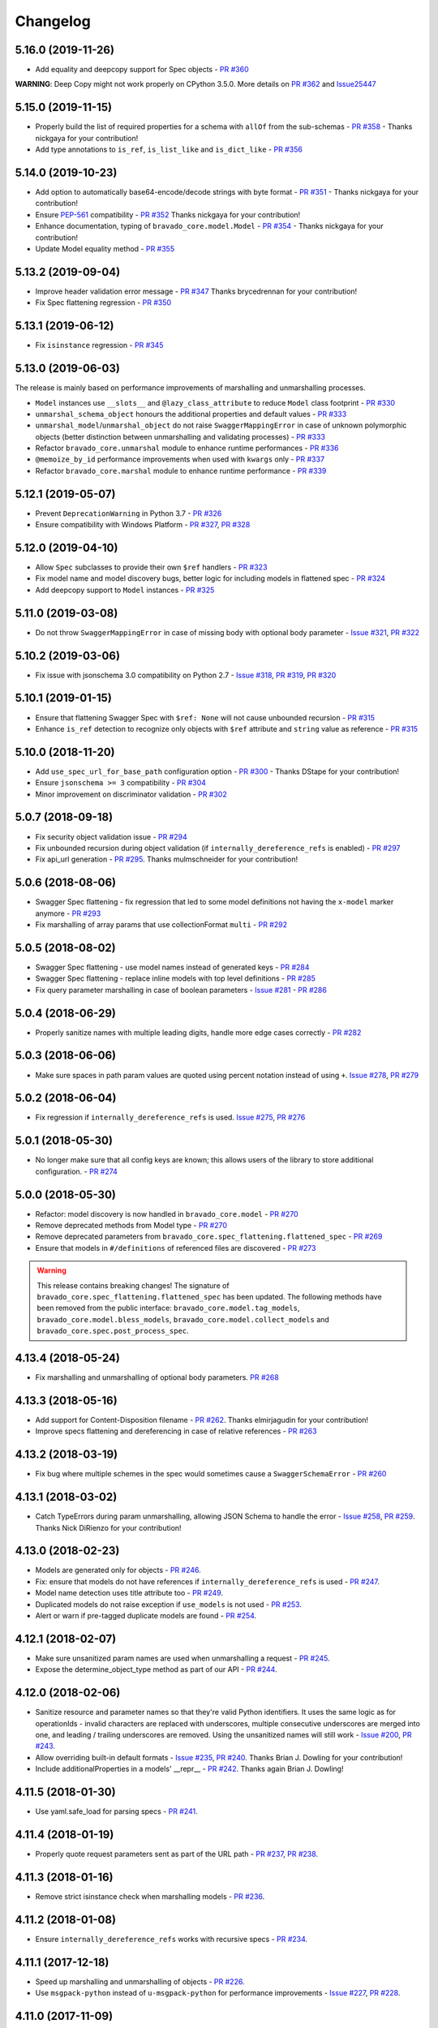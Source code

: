 Changelog
=========
.. Make sure to link Issue and PR information as `(PR|Issue) #xxx`_ and with a link at the bottom of the document

5.16.0 (2019-11-26)
-------------------
- Add equality and deepcopy support for Spec objects - `PR #360`_

**WARNING**: Deep Copy might not work properly on CPython 3.5.0. More details on `PR #362`_ and `Issue25447 <https://bugs.python.org/issue25447>`_

5.15.0 (2019-11-15)
-------------------
- Properly build the list of required properties for a schema with ``allOf`` from the sub-schemas - `PR #358`_ - Thanks nickgaya for your contribution!
- Add type annotations to ``is_ref``, ``is_list_like`` and ``is_dict_like`` - `PR #356`_

5.14.0 (2019-10-23)
-------------------
- Add option to automatically base64-encode/decode strings with byte format - `PR #351`_ - Thanks nickgaya for your contribution!
- Ensure `PEP-561`_ compatibility - `PR #352`_ Thanks nickgaya for your contribution!
- Enhance documentation, typing of ``bravado_core.model.Model`` - `PR #354`_ - Thanks nickgaya for your contribution!
- Update Model equality method - `PR #355`_

5.13.2 (2019-09-04)
-------------------
- Improve header validation error message - `PR #347`_ Thanks brycedrennan for your contribution!
- Fix Spec flattening regression  - `PR #350`_


5.13.1 (2019-06-12)
-------------------
- Fix ``isinstance`` regression - `PR #345`_

5.13.0 (2019-06-03)
-------------------
| The release is mainly based on performance improvements of marshalling and unmarshalling processes.

- ``Model`` instances use ``__slots__`` and ``@lazy_class_attribute`` to reduce ``Model`` class footprint - `PR #330`_
- ``unmarshal_schema_object`` honours the additional properties and default values - `PR #333`_
- ``unmarshal_model``/``unmarshal_object`` do not raise ``SwaggerMappingError`` in case of unknown polymorphic objects (better distinction between unmarshalling and validating processes) - `PR #333`_
- Refactor ``bravado_core.unmarshal`` module to enhance runtime performances - `PR #336`_
- ``@memoize_by_id`` performance improvements when used with ``kwargs`` only - `PR #337`_
- Refactor ``bravado_core.marshal`` module to enhance runtime performance - `PR #339`_

5.12.1 (2019-05-07)
-------------------
- Prevent ``DeprecationWarning`` in Python 3.7 - `PR #326`_
- Ensure compatibility with Windows Platform - `PR #327`_, `PR #328`_

5.12.0 (2019-04-10)
-------------------
- Allow ``Spec`` subclasses to provide their own ``$ref`` handlers - `PR #323`_
- Fix model name and model discovery bugs, better logic for including models in flattened spec - `PR #324`_
- Add deepcopy support to ``Model`` instances - `PR #325`_

5.11.0 (2019-03-08)
-------------------
- Do not throw ``SwaggerMappingError`` in case of missing body with optional body parameter - `Issue #321`_, `PR #322`_

5.10.2 (2019-03-06)
-------------------
- Fix issue with jsonschema 3.0 compatibility on Python 2.7 - `Issue #318`_, `PR #319`_, `PR #320`_

5.10.1 (2019-01-15)
-------------------
- Ensure that flattening Swagger Spec with ``$ref: None`` will not cause unbounded recursion - `PR #315`_
- Enhance ``is_ref`` detection to recognize only objects with ``$ref`` attribute and ``string`` value as reference - `PR #315`_

5.10.0 (2018-11-20)
-------------------
- Add ``use_spec_url_for_base_path`` configuration option - `PR #300`_ - Thanks DStape for your contribution!
- Ensure ``jsonschema >= 3`` compatibility - `PR #304`_
- Minor improvement on discriminator validation - `PR #302`_

5.0.7 (2018-09-18)
------------------
- Fix security object validation issue - `PR #294`_
- Fix unbounded recursion during object validation (if ``internally_dereference_refs`` is enabled) - `PR #297`_
- Fix api_url generation - `PR #295`_. Thanks mulmschneider for your contribution!

5.0.6 (2018-08-06)
------------------
- Swagger Spec flattening - fix regression that led to some model definitions not having the ``x-model`` marker anymore - `PR #293`_
- Fix marshalling of array params that use collectionFormat ``multi`` - `PR #292`_

5.0.5 (2018-08-02)
------------------
- Swagger Spec flattening - use model names instead of generated keys - `PR #284`_
- Swagger Spec flattening - replace inline models with top level definitions - `PR #285`_
- Fix query parameter marshalling in case of boolean parameters - `Issue #281`_ - `PR #286`_

5.0.4 (2018-06-29)
------------------
- Properly sanitize names with multiple leading digits, handle more edge cases correctly - `PR #282`_

5.0.3 (2018-06-06)
------------------
- Make sure spaces in path param values are quoted using percent notation instead of using ``+``. `Issue #278`_, `PR #279`_

5.0.2 (2018-06-04)
------------------
- Fix regression if ``internally_dereference_refs`` is used. `Issue #275`_, `PR #276`_

5.0.1 (2018-05-30)
------------------
- No longer make sure that all config keys are known; this allows users of the library to store additional configuration. - `PR #274`_

5.0.0 (2018-05-30)
------------------
- Refactor: model discovery is now handled in ``bravado_core.model`` - `PR #270`_
- Remove deprecated methods from Model type - `PR #270`_
- Remove deprecated parameters from ``bravado_core.spec_flattening.flattened_spec`` - `PR #269`_
- Ensure that models in ``#/definitions`` of referenced files are discovered - `PR #273`_

.. warning::
    This release contains breaking changes!
    The signature of ``bravado_core.spec_flattening.flattened_spec`` has been updated.
    The following methods have been removed from the public interface: ``bravado_core.model.tag_models``, ``bravado_core.model.bless_models``, ``bravado_core.model.collect_models`` and ``bravado_core.spec.post_process_spec``.

4.13.4 (2018-05-24)
-------------------
- Fix marshalling and unmarshalling of optional body parameters. `PR #268`_

4.13.3 (2018-05-16)
-------------------
- Add support for Content-Disposition filename - `PR #262`_. Thanks elmirjagudin for your contribution!
- Improve specs  flattening and dereferencing in case of relative references - `PR #263`_

4.13.2 (2018-03-19)
-------------------
- Fix bug where multiple schemes in the spec would sometimes cause a ``SwaggerSchemaError`` - `PR #260`_

4.13.1 (2018-03-02)
-------------------
- Catch TypeErrors during param unmarshalling, allowing JSON Schema to handle the error - `Issue #258`_, `PR #259`_. Thanks Nick DiRienzo for your contribution!

4.13.0 (2018-02-23)
-------------------
- Models are generated only for objects - `PR #246`_.
- Fix: ensure that models do not have references if ``internally_dereference_refs`` is used - `PR #247`_.
- Model name detection uses title attribute too - `PR #249`_.
- Duplicated models do not raise exception if ``use_models`` is not used - `PR #253`_.
- Alert or warn if pre-tagged duplicate models are found - `PR #254`_.

4.12.1 (2018-02-07)
-------------------
- Make sure unsanitized param names are used when unmarshalling a request - `PR #245`_.
- Expose the determine_object_type method as part of our API - `PR #244`_.

4.12.0 (2018-02-06)
-------------------
- Sanitize resource and parameter names so that they're valid Python identifiers. It uses the same logic as for operationIds - invalid characters are replaced with underscores,
  multiple consecutive underscores are merged into one, and leading / trailing underscores are removed. Using the unsanitized names will still work - `Issue #200`_, `PR #243`_.
- Allow overriding built-in default formats - `Issue #235`_, `PR #240`_. Thanks Brian J. Dowling for your contribution!
- Include additionalProperties in a models' __repr__ - `PR #242`_. Thanks again Brian J. Dowling!

4.11.5 (2018-01-30)
-------------------
- Use yaml.safe_load for parsing specs - `PR #241`_.

4.11.4 (2018-01-19)
-------------------
- Properly quote request parameters sent as part of the URL path - `PR #237`_, `PR #238`_.

4.11.3 (2018-01-16)
-------------------
- Remove strict isinstance check when marshalling models - `PR #236`_.

4.11.2 (2018-01-08)
-------------------
- Ensure ``internally_dereference_refs`` works with recursive specs - `PR #234`_.

4.11.1 (2017-12-18)
-------------------
- Speed up marshalling and unmarshalling of objects - `PR #226`_.
- Use ``msgpack-python`` instead of ``u-msgpack-python`` for performance improvements - `Issue #227`_, `PR #228`_.

4.11.0 (2017-11-09)
-------------------
- Add support for msgpack in responses (i.e. when unmarshalling) - `Issue #214`_, `PR #216`_.
- Improve performance by removing debug logging when dereferencing - `PR #208`_.

4.10.1 (2017-11-06)
-------------------
- Don't remove unrecognized configs; fixes compatibility with bravado - `PR #218`_.

4.10.0 (2017-11-03)
-------------------
- New config ``internally_dereference_refs`` that can significantly speed up unmarshalling. Currently disabled by default - `PR #204`_.
- Added support for new extension ``x-sensitive`` to scrub sensitive values from validation errors. Please check the `Sensitive Data`_ documentation for further details - `PR #213`_.
- Fixed an issue that would cause validation errors if ``obj_type`` was ``None`` - `PR #196`_.
- Fixed handling of defaults for array parameters - `PR #199`_.
- Performance improvements - `PR #207`_.

4.9.1 (2017-09-19)
------------------
- Properly marshal a model even if it's not created from the same ``Spec`` instance - `PR #194`_.

4.9.0 (2017-09-11)
------------------
- ``type`` is no longer required. By default, validation will not be performed if ``type`` is omitted. This is configurable with ``default_type_to_object`` - `Issue #166`_, `PR #192`_, `PR #183`_, `PR #193`_

4.8.4 (2017-09-06)
------------------
- Make sure all models are properly tagged when flattening the spec - `PR #191`_.

4.8.3 (2017-09-05)
------------------
- Improve spec flattening: recognize response objects and expose un-referenced models - `PR #184`_.
- Fix a bug when marshalling properties with no spec that have the value ``None`` - `PR #189`_.

4.8.2 (2017-09-04)
------------------
- Fix marshalling of ``null`` values for properties with ``x-nullable`` set to ``true`` - `Issue #185`_, `PR #186`_. Thanks Jan Baraniewski for the contribution!
- Add ``_asdict()`` method to each model, similar to what namedtuples have - `PR #188`_.

4.8.1 (2017-08-24)
------------------
- Make unmarshalling objects roughly 30% faster - `PR #182`_.

4.8.0 (2017-07-15)
------------------
- Add support for Swagger spec flattening - `PR #177`_.
- Fix handling of API calls that return non-JSON content (specifically text content) - `PR #175`_. Thanks mostrows2 for your contribution!
- Fix error message text when trying to unmarshal an invalid model - `PR #179`_.

4.7.3 (2017-05-05)
------------------
- Fix support for object composition (allOf) for data passed in the request body - `PR #167`_. Thanks Zi Li for your contribution!
- Return the default value for an optional field missing in the response - `PR #171`_.

4.7.2 (2017-03-23)
------------------
- Fix unmarshalling of null values for properties with no spec - `Issue #163`_, `PR #165`_.

4.7.1 (2017-03-22)
------------------
- Fix backward-incompatible Model API change which renames all model methods to have a single underscore infront of them. A deprecation warning has been added - `Issue #160`_, `PR #161`_. Thanks Adam Ever-Hadani for the contribution!

4.7.0 (2017-03-21)
------------------
- Added support for nullable fields in the format validator - `PR #143`_. Thanks Adam Ever-Hadani
- Add include_missing_properties configuration - `PR #152`_
- Consider default when unmarshalling - `PR #154`_
- Add discriminator support - `PR #128`_, `PR #159`_. Thanks Michael Jared Lumpe for your contribution
- Make sure pre-commit hooks are installed and run when running tests - `PR #155`_, `PR #158`_

4.6.1 (2017-02-15)
------------------
- Fix unmarshalling empty array types - `PR #148`_
- Removed support for Python 2.6 - `PR #147`_

4.6.0 (2016-11-28)
------------------
- Security Requirement validation (for ApiKey) - `PR #124`_
- Allow self as name for model property, adds new "create" alternate model constructor - `Issue #125`_, `PR #126`_.
- Allow overriding of security specs - `PR #121`_
- Adds minimal support for responses with text/* content_type.

4.5.1 (2016-09-27)
------------------
- Add marshal and unmarshal methods to models - `PR #113`_, `PR #120`_.

4.5.0 (2016-09-12)
------------------
- Support for model composition through the allOf property - `Issue #7`_, `PR #63`_, `PR #110`_. Thanks David Bartle for the initial contribution!
- Fix issue with header parameter values being non-string types - `PR #115`_.

4.4.0 (2016-08-26)
------------------
- Adds support for security scheme definitions, mostly focusing on the "apiKey" type - `PR #112`_.

4.3.2 (2016-08-17)
------------------
- Fixes around unmarshalling, x-nullable and required behavior - `Issue #108`_, `PR #109`_. Big thanks to Zachary Roadhouse for the report and pull request!
- Fix AttributeError when trying to unmarshal a required array param that's not present - `PR #111`_.

4.3.1 (2016-08-09)
------------------
- Check if a parameter is bool-type before assuming it's a string - `PR #107`_. Thanks to Nick DiRienzo for the pull request!

4.3.0 (2016-08-04)
------------------
- Add support for ``x-nullable`` - `Issue #47`_, `PR #64`_ and `PR #103`_. Thanks to Andreas Hug for the pull request!
- Fix support for vendor extensions at the path level - `PR #95`_, `PR #106`_. Thanks to Mikołaj Siedlarek for the initial pull request!

4.2.5 (2016-07-27)
------------------
- Add basepython python2.7 for flake8, docs, and coverage tox commands

4.2.4 (2016-07-26)
------------------
- coverage v4.2 was incompatible and was breaking the build. Added --append for the fix.

4.2.3 (2016-07-26)
------------------
- Accept tuples as a type list as well.

4.2.2 (2016-04-01)
------------------
- Fix marshalling of an optional array query parameter when not passed in the
  service call - `PR #87`_

4.2.1 (2016-03-23)
------------------
- Fix optional enums in request params - `Issue #77`_
- Fix resolving refs during validation - `Issue #82`_

4.2.0 (2016-03-10)
------------------
- More robust handling of operationId which contains non-standard chars - `PR #76`_
- Provide a client ingestible version of spec_dict with x-scope metadata removed. Accessible as Spec.client_spec_dict - `Issue #78`_

4.1.0 (2016-03-01)
------------------
- Better handling of query parameters that don't have a value - `Issue #68`_
- Allow marshalling of objects which are subclasses of dict - `PR #61`_
- Fix boolean query params to support case-insensetive true/false and 0/1 - `Issue #70`_
- Support for Swagger specs in yaml format - `Issue #42`_
- Fix validation of server side request parameters when collectionFormat=multi and item type is not string - `Issue #66`_
- Fix unmarshalling of server side request parameters when collectionFormat=multi and cardinality is one - `PR #75`_

4.0.1 (2016-01-11)
------------------
- Fix unmarshalling of an optional array query parameter when not passed in the
  query string.

4.0.0 (2015-11-17)
------------------
- Support for recursive $refs - `Issue #35`_
- Requires swagger-spec-validator 2.0.1
- Unqualified $refs no longer supported.
  Bad:  ``{"$ref": "User"}``
  Good: ``{"$ref": "#/definitions/User"}``
- Automatic tagging of models is only supported in the root swagger spec file.
  If you have models defined in $ref targets that are in other files, you must
  manually tag them with 'x-model' for them to be available as python types.
  See `Model Discovery`_ for more info.

3.1.1 (2015-10-19)
------------------
- Fix the creation of operations that contain shared parameters for a given endpoint.

3.1.0 (2015-10-19)
------------------
- Added http ``headers`` to ``bravado_core.response.IncomingResponse``.

3.0.2 (2015-10-12)
------------------
- Added docs on how to use `User-Defined Formats`_.
- Added docs on how to `Configure`_ bravado-core.
- formats added as a config option


3.0.1 (2015-10-09)
------------------
- Automatically tag models in external $refs - `Issue #45`_ - see `Model Discovery`_ for more info.

3.0.0 (2015-10-07)
------------------
- User-defined formats are now scoped to a Swagger spec - `Issue #50`_ (this is a non-backwards compatible change)
- Deprecated bravado_core.request.RequestLike and renamed to bravado_core.request.IncomingRequest
- Added ``make docs`` target and updated docs (still needs a lot of work though)

2.4.1 (2015-09-30)
------------------
- Fixed validation of user-defined formats - `Issue #48`_

2.4.0 (2015-08-13)
------------------
- Support relative '$ref' external references in swagger.json
- Fix dereferencing of jsonref when given in a list

2.3.0 (2015-08-10)
------------------
- Raise MatchingResponseNotFound instead of SwaggerMappingError
  when a response can't be matched to the Swagger schema.

2.2.0 (2015-08-06)
------------------
- Add reason to IncomingResponse

2.1.0 (2015-07-17)
------------------
- Handle user defined formats for serialization and validation.

2.0.0 (2015-07-13)
------------------
- Move http invocation to bravado
- Fix unicode in model docstrings
- Require swagger-spec-validator 1.0.12 to pick up bug fixes

1.1.0 (2015-06-25)
------------------
- Better unicode support
- Python 3 support

1.0.0-rc2 (2015-06-01)
----------------------
- Fixed file uploads when marshalling a request
- Renamed ResponseLike to IncomingResponse
- Fixed repr of a model when it has an attr with a unicode value

1.0.0-rc1 (2015-05-26)
----------------------
- Use basePath when matching an operation to a request
- Refactored exception hierarchy
- Added use_models config option

0.1.0 (2015-05-13)
------------------
- Initial release

.. Links Section
.. _Issue #7: https://github.com/Yelp/bravado-core/issues/7
.. _Issue #35: https://github.com/Yelp/bravado-core/issues/35
.. _Issue #42: https://github.com/Yelp/bravado-core/issues/42
.. _Issue #45: https://github.com/Yelp/bravado-core/issues/45
.. _Issue #47: https://github.com/Yelp/bravado-core/issues/47
.. _Issue #48: https://github.com/Yelp/bravado-core/issues/48
.. _Issue #50: https://github.com/Yelp/bravado-core/issues/50
.. _Issue #66: https://github.com/Yelp/bravado-core/issues/66
.. _Issue #68: https://github.com/Yelp/bravado-core/issues/68
.. _Issue #70: https://github.com/Yelp/bravado-core/issues/70
.. _Issue #77: https://github.com/Yelp/bravado-core/issues/77
.. _Issue #78: https://github.com/Yelp/bravado-core/issues/78
.. _Issue #82: https://github.com/Yelp/bravado-core/issues/82
.. _Issue #108: https://github.com/Yelp/bravado-core/issues/108
.. _Issue #125: https://github.com/Yelp/bravado-core/issues/125
.. _Issue #160: https://github.com/Yelp/bravado-core/issues/160
.. _Issue #163: https://github.com/Yelp/bravado-core/issues/163
.. _Issue #166: https://github.com/Yelp/bravado-core/issues/166
.. _Issue #185: https://github.com/Yelp/bravado-core/issues/185
.. _Issue #200: https://github.com/Yelp/bravado-core/issues/200
.. _Issue #214: https://github.com/Yelp/bravado-core/issues/214
.. _Issue #227: https://github.com/Yelp/bravado-core/issues/227
.. _Issue #235: https://github.com/Yelp/bravado-core/issues/235
.. _Issue #258: https://github.com/Yelp/bravado-core/issues/258
.. _Issue #275: https://github.com/Yelp/bravado-core/issues/275
.. _Issue #278: https://github.com/Yelp/bravado-core/issues/278
.. _Issue #281: https://github.com/Yelp/bravado-core/issues/281
.. _Issue #318: https://github.com/Yelp/bravado-core/issues/318
.. _Issue #321: https://github.com/Yelp/bravado-core/issues/321
.. _PR #61: https://github.com/Yelp/bravado-core/pull/61
.. _PR #63: https://github.com/Yelp/bravado-core/pull/63
.. _PR #64: https://github.com/Yelp/bravado-core/pull/64
.. _PR #75: https://github.com/Yelp/bravado-core/pull/75
.. _PR #76: https://github.com/Yelp/bravado-core/pull/76
.. _PR #87: https://github.com/Yelp/bravado-core/pull/87
.. _PR #95: https://github.com/Yelp/bravado-core/pull/95
.. _PR #103: https://github.com/Yelp/bravado-core/pull/103
.. _PR #106: https://github.com/Yelp/bravado-core/pull/106
.. _PR #107: https://github.com/Yelp/bravado-core/pull/107
.. _PR #109: https://github.com/Yelp/bravado-core/pull/109
.. _PR #110: https://github.com/Yelp/bravado-core/pull/110
.. _PR #111: https://github.com/Yelp/bravado-core/pull/111
.. _PR #112: https://github.com/Yelp/bravado-core/pull/112
.. _PR #113: https://github.com/Yelp/bravado-core/pull/113
.. _PR #115: https://github.com/Yelp/bravado-core/pull/115
.. _PR #120: https://github.com/Yelp/bravado-core/pull/120
.. _PR #121: https://github.com/Yelp/bravado-core/pull/121
.. _PR #124: https://github.com/Yelp/bravado-core/pull/124
.. _PR #126: https://github.com/Yelp/bravado-core/pull/126
.. _PR #128: https://github.com/Yelp/bravado-core/pull/128
.. _PR #143: https://github.com/Yelp/bravado-core/pull/143
.. _PR #147: https://github.com/Yelp/bravado-core/pull/147
.. _PR #148: https://github.com/Yelp/bravado-core/pull/148
.. _PR #152: https://github.com/Yelp/bravado-core/pull/152
.. _PR #154: https://github.com/Yelp/bravado-core/pull/154
.. _PR #155: https://github.com/Yelp/bravado-core/pull/155
.. _PR #158: https://github.com/Yelp/bravado-core/pull/158
.. _PR #159: https://github.com/Yelp/bravado-core/pull/159
.. _PR #161: https://github.com/Yelp/bravado-core/pull/161
.. _PR #165: https://github.com/Yelp/bravado-core/pull/165
.. _PR #167: https://github.com/Yelp/bravado-core/pull/167
.. _PR #171: https://github.com/Yelp/bravado-core/pull/171
.. _PR #175: https://github.com/Yelp/bravado-core/pull/175
.. _PR #177: https://github.com/Yelp/bravado-core/pull/177
.. _PR #179: https://github.com/Yelp/bravado-core/pull/179
.. _PR #182: https://github.com/Yelp/bravado-core/pull/182
.. _PR #183: https://github.com/Yelp/bravado-core/pull/183
.. _PR #184: https://github.com/Yelp/bravado-core/pull/184
.. _PR #186: https://github.com/Yelp/bravado-core/pull/186
.. _PR #188: https://github.com/Yelp/bravado-core/pull/188
.. _PR #189: https://github.com/Yelp/bravado-core/pull/189
.. _PR #191: https://github.com/Yelp/bravado-core/pull/191
.. _PR #192: https://github.com/Yelp/bravado-core/pull/192
.. _PR #193: https://github.com/Yelp/bravado-core/pull/193
.. _PR #194: https://github.com/Yelp/bravado-core/pull/194
.. _PR #196: https://github.com/Yelp/bravado-core/pull/196
.. _PR #199: https://github.com/Yelp/bravado-core/pull/199
.. _PR #204: https://github.com/Yelp/bravado-core/pull/204
.. _PR #207: https://github.com/Yelp/bravado-core/pull/207
.. _PR #208: https://github.com/Yelp/bravado-core/pull/208
.. _PR #213: https://github.com/Yelp/bravado-core/pull/213
.. _PR #216: https://github.com/Yelp/bravado-core/pull/216
.. _PR #218: https://github.com/Yelp/bravado-core/pull/218
.. _PR #226: https://github.com/Yelp/bravado-core/pull/226
.. _PR #228: https://github.com/Yelp/bravado-core/pull/228
.. _PR #234: https://github.com/Yelp/bravado-core/pull/234
.. _PR #236: https://github.com/Yelp/bravado-core/pull/236
.. _PR #237: https://github.com/Yelp/bravado-core/pull/237
.. _PR #238: https://github.com/Yelp/bravado-core/pull/238
.. _PR #240: https://github.com/Yelp/bravado-core/pull/240
.. _PR #241: https://github.com/Yelp/bravado-core/pull/241
.. _PR #242: https://github.com/Yelp/bravado-core/pull/242
.. _PR #243: https://github.com/Yelp/bravado-core/pull/243
.. _PR #244: https://github.com/Yelp/bravado-core/pull/244
.. _PR #245: https://github.com/Yelp/bravado-core/pull/245
.. _PR #246: https://github.com/Yelp/bravado-core/pull/246
.. _PR #247: https://github.com/Yelp/bravado-core/pull/247
.. _PR #249: https://github.com/Yelp/bravado-core/pull/249
.. _PR #253: https://github.com/Yelp/bravado-core/pull/253
.. _PR #254: https://github.com/Yelp/bravado-core/pull/254
.. _PR #259: https://github.com/Yelp/bravado-core/pull/259
.. _PR #260: https://github.com/Yelp/bravado-core/pull/260
.. _PR #262: https://github.com/Yelp/bravado-core/pull/262
.. _PR #263: https://github.com/Yelp/bravado-core/pull/263
.. _PR #268: https://github.com/Yelp/bravado-core/pull/268
.. _PR #269: https://github.com/Yelp/bravado-core/pull/269
.. _PR #270: https://github.com/Yelp/bravado-core/pull/270
.. _PR #273: https://github.com/Yelp/bravado-core/pull/273
.. _PR #274: https://github.com/Yelp/bravado-core/pull/274
.. _PR #276: https://github.com/Yelp/bravado-core/pull/276
.. _PR #279: https://github.com/Yelp/bravado-core/pull/279
.. _PR #282: https://github.com/Yelp/bravado-core/pull/282
.. _PR #284: https://github.com/Yelp/bravado-core/pull/284
.. _PR #285: https://github.com/Yelp/bravado-core/pull/285
.. _PR #286: https://github.com/Yelp/bravado-core/pull/286
.. _PR #292: https://github.com/Yelp/bravado-core/pull/292
.. _PR #293: https://github.com/Yelp/bravado-core/pull/293
.. _PR #294: https://github.com/Yelp/bravado-core/pull/294
.. _PR #295: https://github.com/Yelp/bravado-core/pull/295
.. _PR #297: https://github.com/Yelp/bravado-core/pull/297
.. _PR #300: https://github.com/Yelp/bravado-core/pull/300
.. _PR #302: https://github.com/Yelp/bravado-core/pull/302
.. _PR #304: https://github.com/Yelp/bravado-core/pull/304
.. _PR #315: https://github.com/Yelp/bravado-core/pull/315
.. _PR #319: https://github.com/Yelp/bravado-core/pull/319
.. _PR #320: https://github.com/Yelp/bravado-core/pull/320
.. _PR #322: https://github.com/Yelp/bravado-core/pull/322
.. _PR #323: https://github.com/Yelp/bravado-core/pull/323
.. _PR #324: https://github.com/Yelp/bravado-core/pull/324
.. _PR #325: https://github.com/Yelp/bravado-core/pull/325
.. _PR #326: https://github.com/Yelp/bravado-core/pull/326
.. _PR #327: https://github.com/Yelp/bravado-core/pull/327
.. _PR #328: https://github.com/Yelp/bravado-core/pull/328
.. _PR #330: https://github.com/Yelp/bravado-core/pull/330
.. _PR #333: https://github.com/Yelp/bravado-core/pull/333
.. _PR #336: https://github.com/Yelp/bravado-core/pull/336
.. _PR #337: https://github.com/Yelp/bravado-core/pull/337
.. _PR #339: https://github.com/Yelp/bravado-core/pull/339
.. _PR #345: https://github.com/Yelp/bravado-core/pull/345
.. _PR #347: https://github.com/Yelp/bravado-core/pull/347
.. _PR #350: https://github.com/Yelp/bravado-core/pull/350
.. _PR #351: https://github.com/Yelp/bravado-core/pull/351
.. _PR #352: https://github.com/Yelp/bravado-core/pull/352
.. _PR #354: https://github.com/Yelp/bravado-core/pull/354
.. _PR #355: https://github.com/Yelp/bravado-core/pull/355
.. _PR #356: https://github.com/Yelp/bravado-core/pull/356
.. _PR #358: https://github.com/Yelp/bravado-core/pull/358
.. _PR #360: https://github.com/Yelp/bravado-core/pull/360
.. _PR #362: https://github.com/Yelp/bravado-core/pull/362

.. Link To Documentation pages
.. _Configure: https://bravado-core.readthedocs.org/en/latest/config.html
.. _Model Discovery: https://bravado-core.readthedocs.org/en/latest/models.html#model-discovery
.. _User-Defined Formats: https://bravado-core.readthedocs.org/en/latest/formats.html
.. _Sensitive Data: https://bravado-core.readthedocs.io/en/latest/models.html#sensitive-data
.. _PEP-561: https://www.python.org/dev/peps/pep-0561/
